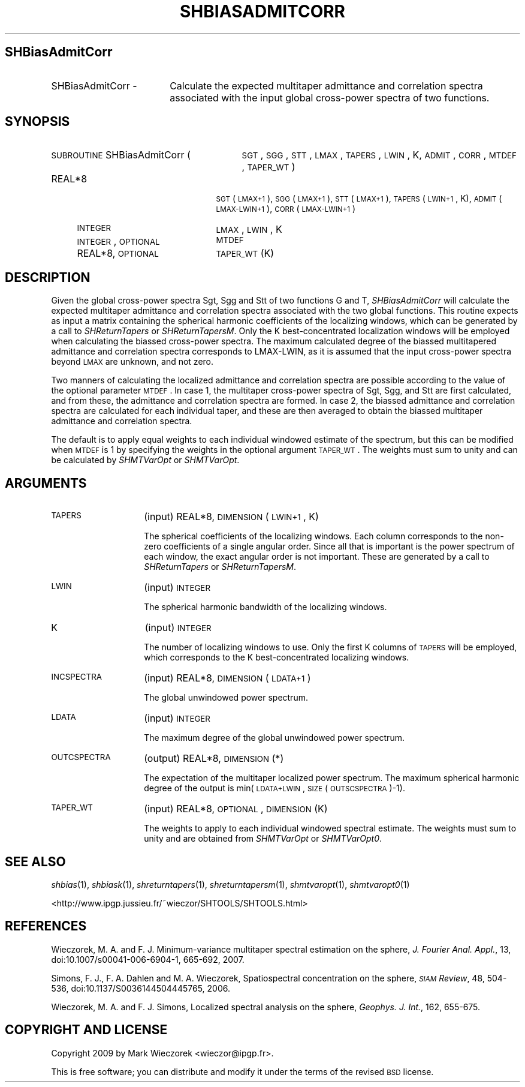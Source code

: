 .\" Automatically generated by Pod::Man 2.16 (Pod::Simple 3.05)
.\"
.\" Standard preamble:
.\" ========================================================================
.de Sh \" Subsection heading
.br
.if t .Sp
.ne 5
.PP
\fB\\$1\fR
.PP
..
.de Sp \" Vertical space (when we can't use .PP)
.if t .sp .5v
.if n .sp
..
.de Vb \" Begin verbatim text
.ft CW
.nf
.ne \\$1
..
.de Ve \" End verbatim text
.ft R
.fi
..
.\" Set up some character translations and predefined strings.  \*(-- will
.\" give an unbreakable dash, \*(PI will give pi, \*(L" will give a left
.\" double quote, and \*(R" will give a right double quote.  \*(C+ will
.\" give a nicer C++.  Capital omega is used to do unbreakable dashes and
.\" therefore won't be available.  \*(C` and \*(C' expand to `' in nroff,
.\" nothing in troff, for use with C<>.
.tr \(*W-
.ds C+ C\v'-.1v'\h'-1p'\s-2+\h'-1p'+\s0\v'.1v'\h'-1p'
.ie n \{\
.    ds -- \(*W-
.    ds PI pi
.    if (\n(.H=4u)&(1m=24u) .ds -- \(*W\h'-12u'\(*W\h'-12u'-\" diablo 10 pitch
.    if (\n(.H=4u)&(1m=20u) .ds -- \(*W\h'-12u'\(*W\h'-8u'-\"  diablo 12 pitch
.    ds L" ""
.    ds R" ""
.    ds C` ""
.    ds C' ""
'br\}
.el\{\
.    ds -- \|\(em\|
.    ds PI \(*p
.    ds L" ``
.    ds R" ''
'br\}
.\"
.\" Escape single quotes in literal strings from groff's Unicode transform.
.ie \n(.g .ds Aq \(aq
.el       .ds Aq '
.\"
.\" If the F register is turned on, we'll generate index entries on stderr for
.\" titles (.TH), headers (.SH), subsections (.Sh), items (.Ip), and index
.\" entries marked with X<> in POD.  Of course, you'll have to process the
.\" output yourself in some meaningful fashion.
.ie \nF \{\
.    de IX
.    tm Index:\\$1\t\\n%\t"\\$2"
..
.    nr % 0
.    rr F
.\}
.el \{\
.    de IX
..
.\}
.\"
.\" Accent mark definitions (@(#)ms.acc 1.5 88/02/08 SMI; from UCB 4.2).
.\" Fear.  Run.  Save yourself.  No user-serviceable parts.
.    \" fudge factors for nroff and troff
.if n \{\
.    ds #H 0
.    ds #V .8m
.    ds #F .3m
.    ds #[ \f1
.    ds #] \fP
.\}
.if t \{\
.    ds #H ((1u-(\\\\n(.fu%2u))*.13m)
.    ds #V .6m
.    ds #F 0
.    ds #[ \&
.    ds #] \&
.\}
.    \" simple accents for nroff and troff
.if n \{\
.    ds ' \&
.    ds ` \&
.    ds ^ \&
.    ds , \&
.    ds ~ ~
.    ds /
.\}
.if t \{\
.    ds ' \\k:\h'-(\\n(.wu*8/10-\*(#H)'\'\h"|\\n:u"
.    ds ` \\k:\h'-(\\n(.wu*8/10-\*(#H)'\`\h'|\\n:u'
.    ds ^ \\k:\h'-(\\n(.wu*10/11-\*(#H)'^\h'|\\n:u'
.    ds , \\k:\h'-(\\n(.wu*8/10)',\h'|\\n:u'
.    ds ~ \\k:\h'-(\\n(.wu-\*(#H-.1m)'~\h'|\\n:u'
.    ds / \\k:\h'-(\\n(.wu*8/10-\*(#H)'\z\(sl\h'|\\n:u'
.\}
.    \" troff and (daisy-wheel) nroff accents
.ds : \\k:\h'-(\\n(.wu*8/10-\*(#H+.1m+\*(#F)'\v'-\*(#V'\z.\h'.2m+\*(#F'.\h'|\\n:u'\v'\*(#V'
.ds 8 \h'\*(#H'\(*b\h'-\*(#H'
.ds o \\k:\h'-(\\n(.wu+\w'\(de'u-\*(#H)/2u'\v'-.3n'\*(#[\z\(de\v'.3n'\h'|\\n:u'\*(#]
.ds d- \h'\*(#H'\(pd\h'-\w'~'u'\v'-.25m'\f2\(hy\fP\v'.25m'\h'-\*(#H'
.ds D- D\\k:\h'-\w'D'u'\v'-.11m'\z\(hy\v'.11m'\h'|\\n:u'
.ds th \*(#[\v'.3m'\s+1I\s-1\v'-.3m'\h'-(\w'I'u*2/3)'\s-1o\s+1\*(#]
.ds Th \*(#[\s+2I\s-2\h'-\w'I'u*3/5'\v'-.3m'o\v'.3m'\*(#]
.ds ae a\h'-(\w'a'u*4/10)'e
.ds Ae A\h'-(\w'A'u*4/10)'E
.    \" corrections for vroff
.if v .ds ~ \\k:\h'-(\\n(.wu*9/10-\*(#H)'\s-2\u~\d\s+2\h'|\\n:u'
.if v .ds ^ \\k:\h'-(\\n(.wu*10/11-\*(#H)'\v'-.4m'^\v'.4m'\h'|\\n:u'
.    \" for low resolution devices (crt and lpr)
.if \n(.H>23 .if \n(.V>19 \
\{\
.    ds : e
.    ds 8 ss
.    ds o a
.    ds d- d\h'-1'\(ga
.    ds D- D\h'-1'\(hy
.    ds th \o'bp'
.    ds Th \o'LP'
.    ds ae ae
.    ds Ae AE
.\}
.rm #[ #] #H #V #F C
.\" ========================================================================
.\"
.IX Title "SHBIASADMITCORR 1"
.TH SHBIASADMITCORR 1 "2009-08-18" "SHTOOLS 2.6" "SHTOOLS 2.6"
.\" For nroff, turn off justification.  Always turn off hyphenation; it makes
.\" way too many mistakes in technical documents.
.if n .ad l
.nh
.SH "SHBiasAdmitCorr"
.IX Header "SHBiasAdmitCorr"
.IP "SHBiasAdmitCorr \-" 18
.IX Item "SHBiasAdmitCorr -"
Calculate the expected multitaper admittance and correlation spectra associated with the input global cross-power spectra of two functions.
.SH "SYNOPSIS"
.IX Header "SYNOPSIS"
.IP "\s-1SUBROUTINE\s0 SHBiasAdmitCorr (" 29
.IX Item "SUBROUTINE SHBiasAdmitCorr ("
\&\s-1SGT\s0, \s-1SGG\s0, \s-1STT\s0, \s-1LMAX\s0, \s-1TAPERS\s0, \s-1LWIN\s0, K, \s-1ADMIT\s0, \s-1CORR\s0, \s-1MTDEF\s0, \s-1TAPER_WT\s0 )
.RS 4
.IP "REAL*8" 21
.IX Item "REAL*8"
\&\s-1SGT\s0(\s-1LMAX+1\s0), \s-1SGG\s0(\s-1LMAX+1\s0), \s-1STT\s0(\s-1LMAX+1\s0), \s-1TAPERS\s0(\s-1LWIN+1\s0, K), \s-1ADMIT\s0(\s-1LMAX\-LWIN+1\s0), \s-1CORR\s0(\s-1LMAX\-LWIN+1\s0)
.IP "\s-1INTEGER\s0" 21
.IX Item "INTEGER"
\&\s-1LMAX\s0, \s-1LWIN\s0, K
.IP "\s-1INTEGER\s0, \s-1OPTIONAL\s0" 21
.IX Item "INTEGER, OPTIONAL"
\&\s-1MTDEF\s0
.IP "REAL*8, \s-1OPTIONAL\s0" 21
.IX Item "REAL*8, OPTIONAL"
\&\s-1TAPER_WT\s0(K)
.RE
.RS 4
.RE
.SH "DESCRIPTION"
.IX Header "DESCRIPTION"
Given the global cross-power spectra Sgt, Sgg and Stt of two functions G and T, \fISHBiasAdmitCorr\fR will calculate the expected multitaper admittance and correlation spectra associated with the two global functions. This routine expects as input a matrix containing the spherical harmonic coefficients of the localizing windows, which can be generated by a call to \fISHReturnTapers\fR or \fISHReturnTapersM\fR. Only the K best-concentrated localization windows will be employed when calculating the biassed cross-power spectra. The maximum calculated degree of the biassed multitapered admittance and correlation spectra corresponds to LMAX-LWIN, as it is assumed that the input cross-power spectra beyond \s-1LMAX\s0 are unknown, and not zero.
.PP
Two manners of calculating the localized admittance and correlation spectra are possible according to the value of the optional parameter \s-1MTDEF\s0. In case 1, the multitaper cross-power spectra of Sgt, Sgg, and Stt are first calculated, and from these, the admittance and correlation spectra are formed. In case 2, the biassed admittance and correlation spectra are calculated for each individual taper, and these are then averaged to obtain the biassed multitaper admittance and correlation spectra.
.PP
The default is to apply equal weights to each individual windowed estimate of the spectrum, but this can be modified when \s-1MTDEF\s0 is 1 by specifying the weights in the optional argument \s-1TAPER_WT\s0. The weights must sum to unity and can be calculated by \fISHMTVarOpt\fR or \fISHMTVarOpt\fR.
.SH "ARGUMENTS"
.IX Header "ARGUMENTS"
.IP "\s-1TAPERS\s0" 14
.IX Item "TAPERS"
(input) REAL*8, \s-1DIMENSION\s0 (\s-1LWIN+1\s0, K)
.Sp
The spherical coefficients of the localizing windows. Each column corresponds to the non-zero coefficients of a single angular order. Since all that is important is the power spectrum of each window, the exact angular order is not important. These are generated by a call to \fISHReturnTapers\fR or \fISHReturnTapersM\fR.
.IP "\s-1LWIN\s0" 14
.IX Item "LWIN"
(input) \s-1INTEGER\s0
.Sp
The spherical harmonic bandwidth of the localizing windows.
.IP "K" 14
.IX Item "K"
(input) \s-1INTEGER\s0
.Sp
The number of localizing windows to use. Only the first K columns of \s-1TAPERS\s0 will be employed, which corresponds to the K best-concentrated localizing windows.
.IP "\s-1INCSPECTRA\s0" 14
.IX Item "INCSPECTRA"
(input) REAL*8, \s-1DIMENSION\s0 (\s-1LDATA+1\s0)
.Sp
The global unwindowed power spectrum.
.IP "\s-1LDATA\s0" 14
.IX Item "LDATA"
(input) \s-1INTEGER\s0
.Sp
The maximum degree of the global unwindowed power spectrum.
.IP "\s-1OUTCSPECTRA\s0" 14
.IX Item "OUTCSPECTRA"
(output) REAL*8, \s-1DIMENSION\s0 (*)
.Sp
The expectation of the multitaper localized power spectrum. The maximum spherical harmonic degree of the output is min(\s-1LDATA+LWIN\s0, \s-1SIZE\s0(\s-1OUTSCSPECTRA\s0)\-1).
.IP "\s-1TAPER_WT\s0" 14
.IX Item "TAPER_WT"
(input) REAL*8, \s-1OPTIONAL\s0, \s-1DIMENSION\s0 (K)
.Sp
The weights to apply to each individual windowed spectral estimate. The weights must sum to unity and are obtained from \fISHMTVarOpt\fR or \fISHMTVarOpt0\fR.
.SH "SEE ALSO"
.IX Header "SEE ALSO"
\&\fIshbias\fR\|(1), \fIshbiask\fR\|(1), \fIshreturntapers\fR\|(1), \fIshreturntapersm\fR\|(1), \fIshmtvaropt\fR\|(1), \fIshmtvaropt0\fR\|(1)
.PP
<http://www.ipgp.jussieu.fr/~wieczor/SHTOOLS/SHTOOLS.html>
.SH "REFERENCES"
.IX Header "REFERENCES"
Wieczorek, M. A. and F. J. Minimum-variance multitaper spectral estimation on the sphere, \fIJ. Fourier Anal. Appl.\fR, 13, doi:10.1007/s00041\-006\-6904\-1, 665\-692, 2007.
.PP
Simons, F. J., F. A. Dahlen and M. A. Wieczorek, Spatiospectral concentration on the sphere, \fI\s-1SIAM\s0 Review\fR, 48, 504\-536, doi:10.1137/S0036144504445765, 2006.
.PP
Wieczorek, M. A. and F. J. Simons, Localized spectral analysis on the sphere, 
\&\fIGeophys. J. Int.\fR, 162, 655\-675.
.SH "COPYRIGHT AND LICENSE"
.IX Header "COPYRIGHT AND LICENSE"
Copyright 2009 by Mark Wieczorek <wieczor@ipgp.fr>.
.PP
This is free software; you can distribute and modify it under the terms of the revised \s-1BSD\s0 license.
